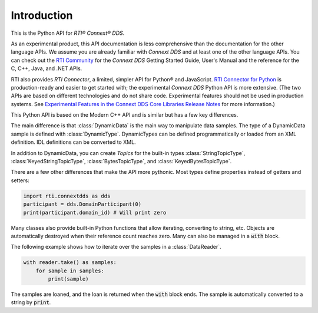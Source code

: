 .. py:currentmodule:: rti.connextdds

Introduction
~~~~~~~~~~~~

This is the Python API for *RTI® Connext® DDS*.

As an experimental product, this API documentation is less
comprehensive than the documentation for the other language APIs.
We assume you are already familiar with *Connext DDS* and at least
one of the other language APIs. You can check out the
`RTI Community <https://community.rti.com/documentation>`_
for the *Connext DDS* Getting Started Guide, User's Manual
and the reference for the C, C++, Java, and .NET APIs.

RTI also provides *RTI Connector*, a limited, simpler API for Python®
and JavaScript. `RTI Connector for Python <https://community.rti.com/static/documentation/connector/current/api/python/index.html>`_ 
is production-ready and easier to get started with; the experimental 
*Connext DDS* Python API is more extensive. (The two APIs are based on 
different technologies and do not share code. Experimental features should 
not be used in production systems. 
See `Experimental Features in the Connext DDS Core Libraries Release Notes <https://community.rti.com/static/documentation/connext-dds/6.0.1/doc/manuals/connext_dds/html_files/RTI_ConnextDDS_CoreLibraries_ReleaseNotes/index.htm#ReleaseNotes/Experimental_Features.htm>`_ for more information.)

This Python API is based on the Modern C++ API and is similar but has a few key
differences.

The main difference is that :class:`DynamicData` is the main way to manipulate
data samples. The type of a DynamicData sample is defined with :class:`DynamicType`.
DynamicTypes can be defined programmatically or loaded from an XML definition.
IDL definitions can be converted to XML.

In addition to DynamicData, you can create *Topics* for the built-in types
:class:`StringTopicType`, :class:`KeyedStringTopicType`, :class:`BytesTopicType`,
and  :class:`KeyedBytesTopicType`.

There are a few other differences that make the API more pythonic.
Most types define properties instead of getters and setters:

.. code-block:: python

    import rti.connextdds as dds
    participant = dds.DomainParticipant(0)
    print(participant.domain_id) # Will print zero


Many classes also provide built-in Python functions that allow iterating,
converting to string, etc. Objects are automatically destroyed when their
reference count reaches zero. Many can also be managed in a :code:`with`
block.

The following example shows how to iterate over the samples in
a :class:`DataReader`.

.. code-block:: python

    with reader.take() as samples:
        for sample in samples:
            print(sample)

The samples are loaned, and the loan is returned when the :code:`with`
block ends. The sample is automatically converted to a string by :code:`print`.
